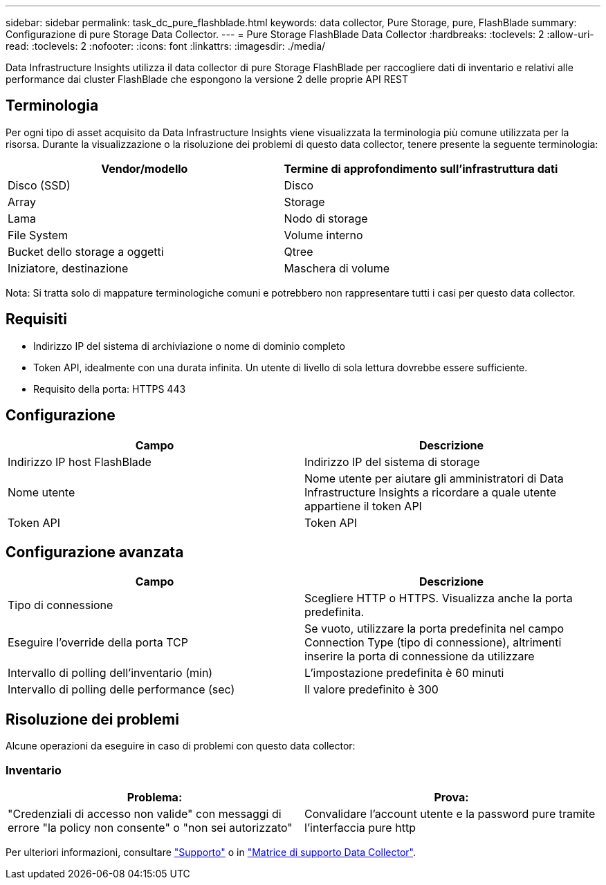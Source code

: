 ---
sidebar: sidebar 
permalink: task_dc_pure_flashblade.html 
keywords: data collector, Pure Storage, pure, FlashBlade 
summary: Configurazione di pure Storage Data Collector. 
---
= Pure Storage FlashBlade Data Collector
:hardbreaks:
:toclevels: 2
:allow-uri-read: 
:toclevels: 2
:nofooter: 
:icons: font
:linkattrs: 
:imagesdir: ./media/


[role="lead"]
Data Infrastructure Insights utilizza il data collector di pure Storage FlashBlade per raccogliere dati di inventario e relativi alle performance dai cluster FlashBlade che espongono la versione 2 delle proprie API REST



== Terminologia

Per ogni tipo di asset acquisito da Data Infrastructure Insights viene visualizzata la terminologia più comune utilizzata per la risorsa. Durante la visualizzazione o la risoluzione dei problemi di questo data collector, tenere presente la seguente terminologia:

[cols="2*"]
|===
| Vendor/modello | Termine di approfondimento sull'infrastruttura dati 


| Disco (SSD) | Disco 


| Array | Storage 


| Lama | Nodo di storage 


| File System | Volume interno 


| Bucket dello storage a oggetti | Qtree 


| Iniziatore, destinazione | Maschera di volume 
|===
Nota: Si tratta solo di mappature terminologiche comuni e potrebbero non rappresentare tutti i casi per questo data collector.



== Requisiti

* Indirizzo IP del sistema di archiviazione o nome di dominio completo
* Token API, idealmente con una durata infinita. Un utente di livello di sola lettura dovrebbe essere sufficiente.
* Requisito della porta: HTTPS 443




== Configurazione

[cols="2*"]
|===
| Campo | Descrizione 


| Indirizzo IP host FlashBlade | Indirizzo IP del sistema di storage 


| Nome utente | Nome utente per aiutare gli amministratori di Data Infrastructure Insights a ricordare a quale utente appartiene il token API 


| Token API | Token API 
|===


== Configurazione avanzata

[cols="2*"]
|===
| Campo | Descrizione 


| Tipo di connessione | Scegliere HTTP o HTTPS. Visualizza anche la porta predefinita. 


| Eseguire l'override della porta TCP | Se vuoto, utilizzare la porta predefinita nel campo Connection Type (tipo di connessione), altrimenti inserire la porta di connessione da utilizzare 


| Intervallo di polling dell'inventario (min) | L'impostazione predefinita è 60 minuti 


| Intervallo di polling delle performance (sec) | Il valore predefinito è 300 
|===


== Risoluzione dei problemi

Alcune operazioni da eseguire in caso di problemi con questo data collector:



=== Inventario

[cols="2*"]
|===
| Problema: | Prova: 


| "Credenziali di accesso non valide" con messaggi di errore "la policy non consente" o "non sei autorizzato" | Convalidare l'account utente e la password pure tramite l'interfaccia pure http 
|===
Per ulteriori informazioni, consultare link:concept_requesting_support.html["Supporto"] o in link:reference_data_collector_support_matrix.html["Matrice di supporto Data Collector"].
